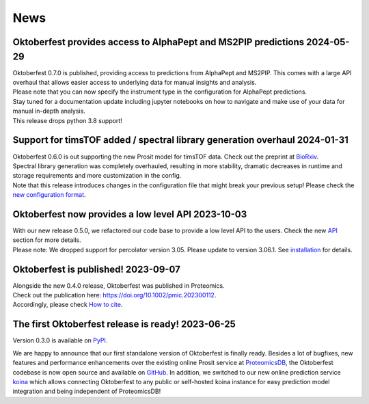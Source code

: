 News
====

.. role:: date
    :class: date


Oktoberfest provides access to AlphaPept and MS2PIP predictions :date:`2024-05-29`
----------------------------------------------------------------------------------

| Oktoberfest 0.7.0 is published, providing access to predictions from AlphaPept and MS2PIP. This comes with a large API overhaul that allows easier access to underlying data for manual insights and analysis.
| Please note that you can now specify the instrument type in the configuration for AlphaPept predictions.
| Stay tuned for a documentation update including jupyter notebooks on how to navigate and make use of your data for manual in-depth analysis.
| This release drops python 3.8 support!

Support for timsTOF added / spectral library generation overhaul :date:`2024-01-31`
------------------------------------------------------------------------------------

| Oktoberfest 0.6.0 is out supporting the new Prosit model for timsTOF data. Check out the preprint at `BioRxiv <https://doi.org/10.1101/2023.07.17.549401>`__.
| Spectral library generation was completely overhauled, resulting in more stability, dramatic decreases in runtime and storage requirements and more customization in the config.
| Note that this release introduces changes in the configuration file that might break your previous setup! Please check the `new configuration format <./config.html>`_.

Oktoberfest now provides a low level API :date:`2023-10-03`
------------------------------------------------------------

| With our new release 0.5.0, we refactored our code base to provide a low level API to the users. Check the new `API <./API.html>`_ section for more details.
| Please note: We dropped support for percolator version 3.05. Please update to version 3.06.1. See `installation <./installation.html>`_ for details.


Oktoberfest is published! :date:`2023-09-07`
---------------------------------------------

| Alongside the new 0.4.0 release, Oktoberfest was published in Proteomics.
| Check out the publication here: `https://doi.org/10.1002/pmic.202300112 <https://doi.org/10.1002/pmic.202300112>`_.
| Accordingly, please check `How to cite <./reference.html>`_.


The first Oktoberfest release is ready! :date:`2023-06-25`
-----------------------------------------------------------

Version 0.3.0 is available on `PyPI <https://pypi.org/project/oktoberfest/>`_.

We are happy to announce that our first standalone version of Oktoberfest is finally ready.
Besides a lot of bugfixes, new features and performance enhancements over the existing online Prosit service at `ProteomicsDB <https://proteomicsdb.org/prosit>`_, the Oktoberfest codebase is now open source and available on `GitHub <https://github.com/wilhelm-lab/oktoberfest>`_.
In addition, we switched to our new online prediction service `koina <https://koina.proteomicsdb.org>`_ which allows connecting Oktoberfest to any public or self-hosted koina instance for easy prediction model integration and being independent of ProteomicsDB!